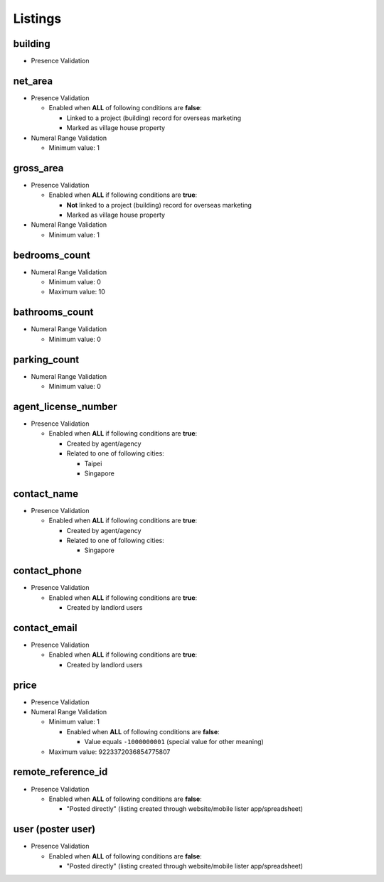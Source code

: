 ********
Listings
********


building
========
- Presence Validation


net_area
========
- Presence Validation

  - Enabled when **ALL** of following conditions are **false**:

    - Linked to a project (building) record for overseas marketing
    - Marked as village house property

- Numeral Range Validation

  - Minimum value: 1


gross_area
==========
- Presence Validation

  - Enabled when **ALL** if following conditions are **true**:

    - **Not** linked to a project (building) record for overseas marketing
    - Marked as village house property

- Numeral Range Validation

  - Minimum value: 1


bedrooms_count
==============
- Numeral Range Validation

  - Minimum value: 0
  - Maximum value: 10


bathrooms_count
===============
- Numeral Range Validation

  - Minimum value: 0


parking_count
=============
- Numeral Range Validation

  - Minimum value: 0


agent_license_number
====================
- Presence Validation

  - Enabled when **ALL** if following conditions are **true**:

    - Created by agent/agency
    - Related to one of following cities:

      - Taipei
      - Singapore


contact_name
============
- Presence Validation

  - Enabled when **ALL** if following conditions are **true**:

    - Created by agent/agency
    - Related to one of following cities:

      - Singapore


contact_phone
=============
- Presence Validation

  - Enabled when **ALL** if following conditions are **true**:

    - Created by landlord users


contact_email
=============
- Presence Validation

  - Enabled when **ALL** if following conditions are **true**:

    - Created by landlord users


price
=====
- Presence Validation
- Numeral Range Validation

  - Minimum value: 1

    - Enabled when **ALL** of following conditions are **false**:

      - Value equals ``-1000000001`` (special value for other meaning)

  - Maximum value: 9223372036854775807


remote_reference_id
===================
- Presence Validation

  - Enabled when **ALL** of following conditions are **false**:

    - "Posted directly" (listing created through website/mobile lister app/spreadsheet)


user (poster user)
==================
- Presence Validation

  - Enabled when **ALL** of following conditions are **false**:

    - "Posted directly" (listing created through website/mobile lister app/spreadsheet)

